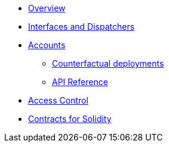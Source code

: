 * xref:index.adoc[Overview]
//* xref:wizard.adoc[Wizard]
//* xref:extensibility.adoc[Extensibility]
//* xref:proxies.adoc[Proxies and Upgrades]
* xref:interfaces.adoc[Interfaces and Dispatchers]

* xref:accounts.adoc[Accounts]
** xref:/guides/deployment.adoc[Counterfactual deployments]
** xref:/api/account.adoc[API Reference]

* xref:access.adoc[Access Control]

//* xref:access.adoc[Access Control]

//* Tokens
//** xref:erc20.adoc[ERC20]
//** xref:erc721.adoc[ERC721]
//** xref:erc1155.adoc[ERC1155]

//* xref:security.adoc[Security]
//* xref:introspection.adoc[Introspection]
//* xref:udc.adoc[Universal Deployer Contract]
//* xref:utilities.adoc[Utilities]

* xref:contracts::index.adoc[Contracts for Solidity]
